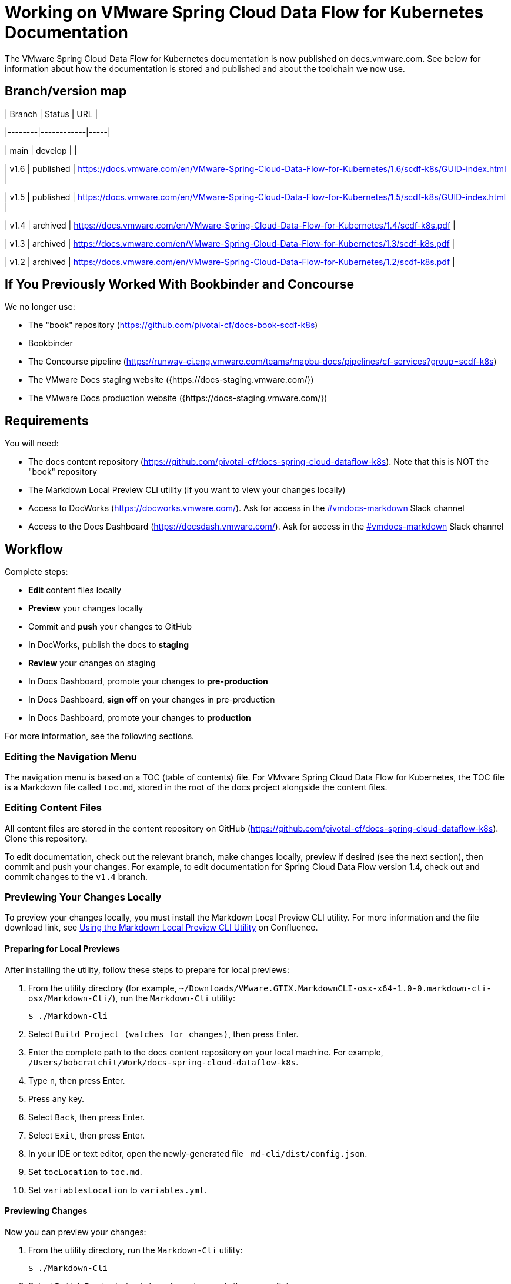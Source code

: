 :product-name-full: VMware Spring Cloud Data Flow for Kubernetes
:product-name-short: Spring Cloud Data Flow
:example-version: 1.4
:example-version-branch: v1.4
:book-repository: https://github.com/pivotal-cf/docs-book-scdf-k8s
:content-repository: https://github.com/pivotal-cf/docs-spring-cloud-dataflow-k8s
:concourse-pipeline: https://runway-ci.eng.vmware.com/teams/mapbu-docs/pipelines/cf-services?group=scdf-k8s
:pivotal-staging-website: https://docs-pcf-staging.sc2-04-pcf1-apps.oc.vmware.com/scdf-k8s
:pivotal-production-website: https://docs.pivotal.io/scdf-k8s
:example-content-repository-path: /Users/bobcratchit/Work/docs-spring-cloud-dataflow-k8s

= Working on {product-name-full} Documentation

The {product-name-full} documentation is now published on docs.vmware.com. See below for information about how the documentation is stored and published and about the toolchain we now use.

## Branch/version map

| Branch | Status     | URL |

|--------|------------|-----|

| main   | develop    |    |

| v1.6   | published  | https://docs.vmware.com/en/VMware-Spring-Cloud-Data-Flow-for-Kubernetes/1.6/scdf-k8s/GUID-index.html |

| v1.5   | published  | https://docs.vmware.com/en/VMware-Spring-Cloud-Data-Flow-for-Kubernetes/1.5/scdf-k8s/GUID-index.html |

| v1.4   | archived   | https://docs.vmware.com/en/VMware-Spring-Cloud-Data-Flow-for-Kubernetes/1.4/scdf-k8s.pdf |

| v1.3   | archived   | https://docs.vmware.com/en/VMware-Spring-Cloud-Data-Flow-for-Kubernetes/1.3/scdf-k8s.pdf |

| v1.2   | archived   | https://docs.vmware.com/en/VMware-Spring-Cloud-Data-Flow-for-Kubernetes/1.2/scdf-k8s.pdf |

== If You Previously Worked With Bookbinder and Concourse

We no longer use:

* The "book" repository ({book-repository})
* Bookbinder
* The Concourse pipeline ({concourse-pipeline})
* The VMware Docs staging website ({https://docs-staging.vmware.com/})
* The VMware Docs production website ({https://docs-staging.vmware.com/})

== Requirements

You will need:

* The docs content repository ({content-repository}). Note that this is NOT the "book" repository
* The Markdown Local Preview CLI utility (if you want to view your changes locally)
* Access to DocWorks (https://docworks.vmware.com/). Ask for access in the https://vmware.slack.com/archives/C01GS5414J3[#vmdocs-markdown] Slack channel
* Access to the Docs Dashboard (https://docsdash.vmware.com/). Ask for access in the https://vmware.slack.com/archives/C01GS5414J3[#vmdocs-markdown] Slack channel

== Workflow

Complete steps:

* **Edit** content files locally
* **Preview** your changes locally
* Commit and **push** your changes to GitHub
* In DocWorks, publish the docs to **staging**
* **Review** your changes on staging
* In Docs Dashboard, promote your changes to **pre-production**
* In Docs Dashboard, **sign off** on your changes in pre-production
* In Docs Dashboard, promote your changes to **production**

For more information, see the following sections.

=== Editing the Navigation Menu

The navigation menu is based on a TOC (table of contents) file. For {product-name-full}, the TOC file is a Markdown file called `toc.md`, stored in the root of the docs project alongside the content files.

=== Editing Content Files

All content files are stored in the content repository on GitHub ({content-repository}). Clone this repository.

To edit documentation, check out the relevant branch, make changes locally, preview if desired (see the next section), then commit and push your changes. For example, to edit documentation for Spring Cloud Data Flow version {example-version}, check out and commit changes to the `{example-version-branch}` branch.

=== Previewing Your Changes Locally

To preview your changes locally, you must install the Markdown Local Preview CLI utility. For more information and the file download link, see https://confluence.eng.vmware.com/pages/viewpage.action?spaceKey=CSOT&title=Using+the+Markdown+Local+Preview+CLI+Utility[Using the Markdown Local Preview CLI Utility] on Confluence.

==== Preparing for Local Previews

After installing the utility, follow these steps to prepare for local previews:

1. From the utility directory (for example, `~/Downloads/VMware.GTIX.MarkdownCLI-osx-x64-1.0-0.markdown-cli-osx/Markdown-Cli/`), run the `Markdown-Cli` utility:
+
		$ ./Markdown-Cli

1. Select `Build Project (watches for changes)`, then press Enter.

1. Enter the complete path to the docs content repository on your local machine. For example, `{example-content-repository-path}`.

1. Type `n`, then press Enter.

1. Press any key.

1. Select `Back`, then press Enter.

1. Select `Exit`, then press Enter.

1. In your IDE or text editor, open the newly-generated file `_md-cli/dist/config.json`.

1. Set `tocLocation` to `toc.md`.

1. Set `variablesLocation` to `variables.yml`.

==== Previewing Changes

Now you can preview your changes:

1. From the utility directory, run the `Markdown-Cli` utility:
+
		$ ./Markdown-Cli

1. Select `Build Project (watches for changes)`, then press Enter.

1. Enter the complete path to the docs content repository on your local machine. For example, `{example-content-repository-path}`.

1. Type `y`, then press Enter.

1. In a browser, open the `DocsPreview.html` file that the utility generated under a `_md-cli` subdirectory of the content repository directory. The file path will be something like `{example-content-repository-path}/_md-cli/dist/DocsPreview.html`.

1. Navigate to the page that you edited.

1. If you make additional changes, the utility will automatically regenerate the preview. You will have to refresh the preview page in your browser, then navigate to your edited page again.

=== Publishing to Staging and Promoting to Pre-Production

To publish your changes on the staging website:

1. Visit DocWorks (https://docworks.vmware.com/).

1. Log in using your VMware LDAP credentials.

1. From the main navigation menu, select **Markdown**.

1. In the left-hand navigation menu, under **Markdown Projects**, click **All**.

1. Search for the docs set (for example, "{product-name-short}").

1. Locate the "card" for the docs set and click **Publish**.
+
NOTE: Depending on the project, you may see **Build** and **Deploy** buttons instead of a **Publish** button. If so, first click **Build**, then when the build has finished, click **Deploy**.

1. If the build fails, click the red bar representing the most recent build and review the logs for any warnings or errors. Resolve any errors and start a new build.

1. When the build succeeds, visit the Docs Dashboard (https://docsdash.vmware.com/).

1. Log in using your VMware LDAP credentials.

1. From the main navigation menu, select **Deployment > Stage**.

1. In the list of deployments, locate the project and click its link in the **Publication** column. This will take you to the staging website, where you can view your changes.

When you are satisfied with your changes on staging:

1. Return to the Docs Dashboard.

1. In the list of deployments, select your project (select the checkbox in the **Product** column).

1. Click the **Deploy Selected to Pre-Prod** button.

1. In the **Deployment Status** dialog, click **Refresh** to update the status of the deployment. When the deployment has succeeded, click **Hide**.

1. From the main navigation menu, select **Deployment > Pre Prod**.

1. In the list of deployments, locate the project and click its link in the **Publication** column. This will take you to the pre-production website, where you can view your changes.

=== Promoting to Production

When you are satisfied with your changes in pre-production:

1. Return to the Docs Dashboard.

1. In the list of deployments, select your project in the **Product** column).

1. Click the **Sign-Off For Release** button.

1. Confirm your sign-off.

1. In the list of deployments, select your project again.

1. Click the **Deploy Selected to Prod** button.

1. Confirm that you want to deploy to production.

1. In the **Deployment Status** dialog, click **Refresh** to update the status of the deployment. When the deployment has succeeded, click **Hide**.

1. From the main navigation menu, select **Deployment > Production**.

1. In the list of deployments, locate the project and click its link in the **Publication** column. This will take you to the production website, where you can view your published changes.
